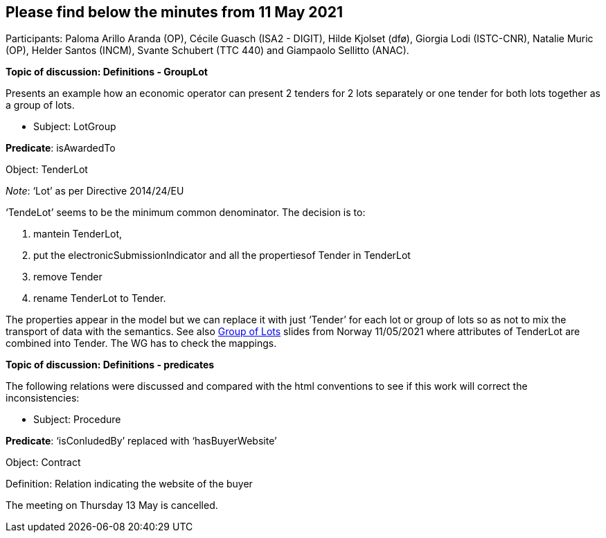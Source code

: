 == Please find below the minutes from 11 May 2021

Participants: Paloma Arillo Aranda (OP), Cécile Guasch (ISA2 - DIGIT), Hilde Kjolset (dfø), Giorgia Lodi (ISTC-CNR), Natalie Muric (OP), Helder Santos (INCM), Svante Schubert (TTC 440) and Giampaolo Sellitto (ANAC).

**Topic of discussion: Definitions - GroupLot**

Presents an example how an economic operator can present 2 tenders for 2 lots separately or one tender for both lots together as a group of lots.

* Subject: LotGroup

**Predicate**: isAwardedTo

Object: TenderLot

_Note_: ‘Lot’  as per Directive 2014/24/EU

‘TendeLot’ seems to be the minimum common denominator. The decision is to:

1. mantein TenderLot,
2. put the electronicSubmissionIndicator and all the propertiesof Tender in TenderLot
3. remove Tender
4. rename TenderLot to Tender.

The properties appear in the model but we can replace it with just ‘Tender’ for each lot or group of lots so as not to mix the transport of data with the semantics. See also link:{attachmentsdir}/presentations/20210510-Group-of-lots.pptx[Group of Lots] slides from Norway 11/05/2021 where attributes of TenderLot are combined into Tender. The WG has to check the mappings.

**Topic of discussion: Definitions - predicates**

The following relations were discussed and compared with the html conventions to see if this work will correct the inconsistencies:

* Subject: Procedure

**Predicate**: ‘isConludedBy’ replaced with ‘hasBuyerWebsite’

Object: Contract

Definition: Relation indicating the website of the buyer

The meeting on Thursday 13 May is cancelled.
